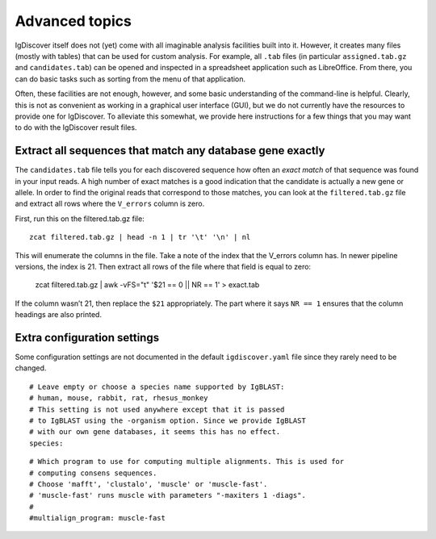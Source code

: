 .. _advanced:

Advanced topics
===============

IgDiscover itself does not (yet) come with all imaginable analysis facilities built into it.
However, it creates many files (mostly with tables) that can be used for custom analysis.
For example, all ``.tab`` files (in particular ``assigned.tab.gz`` and ``candidates.tab``)
can be opened and inspected in a spreadsheet application such as LibreOffice. From there,
you can do basic tasks such as sorting from the menu of that application.

Often, these facilities are not enough, however, and some basic understanding of the
command-line is helpful. Clearly, this is not as convenient as working in a graphical
user interface (GUI), but we do not currently have the resources to provide one for
IgDiscover. To alleviate this somewhat, we provide here instructions for a few things
that you may want to do with the IgDiscover result files.


Extract all sequences that match any database gene exactly
----------------------------------------------------------

The ``candidates.tab`` file tells you for each discovered sequence how often an *exact match*
of that sequence was found in your input reads. A high number of exact matches is a good
indication that the candidate is actually a new gene or allele. In order to find the original
reads that correspond to those matches, you can look at the ``filtered.tab.gz`` file and
extract all rows where the ``V_errors`` column is zero.

First, run this on the filtered.tab.gz file::

    zcat filtered.tab.gz | head -n 1 | tr '\t' '\n' | nl

This will enumerate the columns in the file. Take a note of the index
that the V_errors column has. In newer pipeline versions, the index is
21. Then extract all rows of the file where that field is equal to zero:

    zcat filtered.tab.gz | awk -vFS="\t" '$21 == 0 || NR == 1' > exact.tab

If the column wasn’t 21, then replace the ``$21`` appropriately. The part
where it says ``NR == 1`` ensures that the column headings are also printed.


Extra configuration settings
----------------------------

Some configuration settings are not documented in the default ``igdiscover.yaml`` file
since they rarely need to be changed.

::

    # Leave empty or choose a species name supported by IgBLAST:
    # human, mouse, rabbit, rat, rhesus_monkey
    # This setting is not used anywhere except that it is passed
    # to IgBLAST using the -organism option. Since we provide IgBLAST
    # with our own gene databases, it seems this has no effect.
    species:

::

    # Which program to use for computing multiple alignments. This is used for
    # computing consens sequences.
    # Choose 'mafft', 'clustalo', 'muscle' or 'muscle-fast'.
    # 'muscle-fast' runs muscle with parameters "-maxiters 1 -diags".
    #
    #multialign_program: muscle-fast
